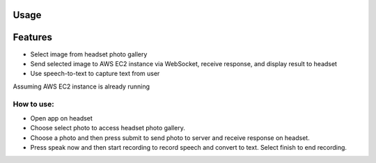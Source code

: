 Usage
=====
Features
===================================

- Select image from headset photo gallery
- Send selected image to AWS EC2 instance via WebSocket, receive response, and display result to headset
- Use speech-to-text to capture text from user

Assuming AWS EC2 instance is already running

***************
How to use:
***************

- Open app on headset
- Choose select photo to access headset photo gallery. 
- Choose a photo and then press submit to send photo to server and receive response on headset.
- Press speak now and then start recording to record speech and convert to text. Select finish to end recording.
